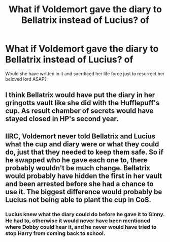 #+TITLE: What if Voldemort gave the diary to Bellatrix instead of Lucius? of

* What if Voldemort gave the diary to Bellatrix instead of Lucius? of
:PROPERTIES:
:Author: Termsndconditions
:Score: 6
:DateUnix: 1605280507.0
:DateShort: 2020-Nov-13
:FlairText: Discussion? Prompt? 
:END:
Would she have written in it and sacrificed her life force just to resurrect her beloved lord ASAP?


** I think Bellatrix would have put the diary in her gringotts vault like she did with the Hufflepuff's cup. As result chamber of secrets would have stayed closed in HP's second year.
:PROPERTIES:
:Author: carelesslazy
:Score: 8
:DateUnix: 1605292321.0
:DateShort: 2020-Nov-13
:END:


** IIRC, Voldemort never told Bellatrix and Lucius what the cup and diary were or what they could do, just that they needed to keep them safe. So if he swapped who he gave each one to, there probably wouldn't be much change. Bellatrix would probably have hidden the first in her vault and been arrested before she had a chance to use it. The biggest difference would probably be Lucius not being able to plant the cup in CoS.
:PROPERTIES:
:Author: TheLetterJ0
:Score: 3
:DateUnix: 1605292790.0
:DateShort: 2020-Nov-13
:END:

*** Lucius knew what the diary could do before he gave it to Ginny. He had to, otherwise it would never have been mentioned where Dobby could hear it, and he never would have tried to stop Harry from coming back to school.
:PROPERTIES:
:Author: datcatburd
:Score: 1
:DateUnix: 1605330860.0
:DateShort: 2020-Nov-14
:END:
